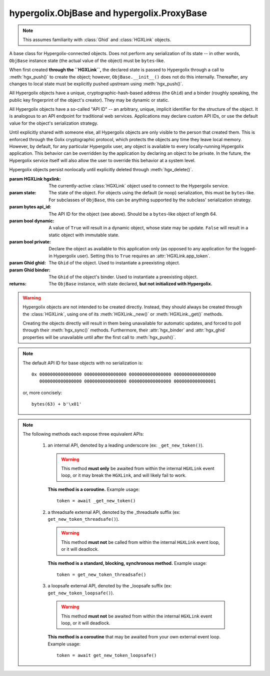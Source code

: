 hypergolix.ObjBase and hypergolix.ProxyBase
===============================================================================

.. note::
    
    This assumes familiarity with :class:`Ghid` and :class:`HGXLink` objects.

.. class:: ObjBase(hgxlink, state, api_id, dynamic, private, ghid=None, binder=None)

    .. versionadded:: 0.1

    A base class for Hypergolix-connected objects. Does not perform any 
    serialization of its state -- in other words, ``ObjBase`` instance state 
    (the actual value of the object) must be ``bytes``-like.
    
    When first created **through the ``HGXLink``,** the declared state is 
    passed to Hypergolix through a call to :meth:`hgx_push()` to create the 
    object; however, ``ObjBase.__init__()`` does not do this internally. 
    Thereafter, any changes to local state must be explicitly pushed upstream 
    using :meth:`hgx_push()`.
    
    All Hypergolix objects have a unique, cryptographic-hash-based address (the 
    ``Ghid``) and a binder (roughly speaking, the public key fingerprint of the
    object's creator). They may be dynamic or static.
    
    All Hypergolix objects have a so-called "API ID" -- an arbitrary, unique, 
    implicit identifier for the structure of the object. It is analogous to an 
    API endpoint for traditional web services. Applications may declare custom 
    API IDs, or use the default value for the object's serialization strategy.
    
    Until explicitly shared with someone else, all Hypergolix objects are only 
    visible to the person that created them. This is enforced through the Golix
    cryptographic protocol, which protects the objects any time they leave 
    local memory. However, by default, for any particular Hypergolix user, any 
    object is available to every locally-running Hypergolix application. This 
    behavior can be overridden by the application by declaring an object to be 
    private. In the future, the Hypergolix service itself will also allow the 
    user to override this behavior at a system level.
    
    Hypergolix objects persist nonlocally until explicitly deleted through 
    :meth:`hgx_delete()`.

    :param HGXLink hgxlink: The currently-active :class:`HGXLink` object used 
        to connect to the Hypergolix service.
    :param state: The state of the object. For objects using the default (*ie* 
        noop) serialization, this must be ``bytes``-like. For subclasses of 
        ``ObjBase``, this can be anything supported by the subclass' 
        serialization strategy.
    :param bytes api_id: The API ID for the object (see above). Should be a
        ``bytes``-like object of length 64.
    :param bool dynamic: A value of ``True`` will result in a dynamic object, 
        whose state may be update. ``False`` will result in a static object 
        with immutable state.
    :param bool private: Declare the object as available to this application 
        only (as opposed to any application for the logged-in Hypergolix user).
        Setting this to ``True`` requires an :attr:`HGXLink.app_token`.
    :param Ghid ghid: The ``Ghid`` of the object. Used to instantiate a 
        preexisting object.
    :param Ghid binder: The ``Ghid`` of the object's binder. Used to 
        instantiate a preexisting object.
    :returns: The ``ObjBase`` instance, with state declared, **but not 
        initialized with Hypergolix.**

    .. warning::

        Hypergolix objects are not intended to be created directly. Instead, 
        they should always be created through the :class:`HGXLink`, using one 
        of its :meth:`HGXLink._new()` or :meth:`HGXLink._get()` methods.
        
        Creating the objects directly will result in them being unavailable for 
        automatic updates, and forced to poll through their :meth:`hgx_sync()` 
        methods. Furthermore, their :attr:`hgx_binder` and :attr:`hgx_ghid` 
        properties will be unavailable until after the first call to 
        :meth:`hgx_push()`.
        
    .. note::
        
        The default API ID for base objects with no serialization is::
        
            0x 0000000000000000 0000000000000000 0000000000000000 0000000000000000
               0000000000000000 0000000000000000 0000000000000000 0000000000000001
               
        or, more concisely::
       
            bytes(63) + b'\x01'

    .. attribute:: hgx_state

        The read-write value of the object itself. This will be serialized and 
        uploaded through Hypergolix upon any call to :meth:`hgx_push()`.
        
        .. warning::
            
            Updating ``hgx_state`` will **not** update Hypergolix. To upload 
            the change, you must explicitly call :meth:`hgx_push()`.
        
        :return bytes: read-only state.

        .. code-block:: python

            >>> obj
            <ObjBase with state b'Hello world!' at Ghid('Abf3dRNZAPhrqY93q4Q-wG0QvPnP_anV8XfauVMlFOvAgeC5JVWeXTUftJ6tmYveH0stGaAJ0jN9xKriTT1F6Mk=')>
            >>> obj.hgx_state
            b'Hello world!'
            >>> # This change won't yet exist anywhere else
            >>> obj.hgx_state = b'Hello Hypergolix!'
            >>> obj
            <ObjBase with state b'Hello Hypergolix!' at Ghid('Abf3dRNZAPhrqY93q4Q-wG0QvPnP_anV8XfauVMlFOvAgeC5JVWeXTUftJ6tmYveH0stGaAJ0jN9xKriTT1F6Mk=')>

    .. attribute:: hgx_ghid

        The read-only address for the object.
        
        :return Ghid: read-only address.

        .. code-block:: python

            >>> obj
            <ObjBase with state b'Hello world!' at Ghid('Abf3dRNZAPhrqY93q4Q-wG0QvPnP_anV8XfauVMlFOvAgeC5JVWeXTUftJ6tmYveH0stGaAJ0jN9xKriTT1F6Mk=')>
            >>> obj.hgx_ghid
            Ghid(algo=1, address=b'\xb7\xf7u\x13Y\x00\xf8k\xa9\x8fw\xab\x84>\xc0m\x10\xbc\xf9\xcf\xfd\xa9\xd5\xf1w\xda\xb9S%\x14\xeb\xc0\x81\xe0\xb9%U\x9e]5\x1f\xb4\x9e\xad\x99\x8b\xde\x1fK-\x19\xa0\t\xd23}\xc4\xaa\xe2M=E\xe8\xc9')
            >>> str(obj.hgx_ghid)
            Ghid('Abf3dRNZAPhrqY93q4Q-wG0QvPnP_anV8XfauVMlFOvAgeC5JVWeXTUftJ6tmYveH0stGaAJ0jN9xKriTT1F6Mk=')

    .. attribute:: hgx_api_id

        The read-only API ID for the object.
        
        :return bytes: read-only API ID.

        .. code-block:: python

            >>> obj
            <ObjBase with state b'Hello world!' at Ghid('Abf3dRNZAPhrqY93q4Q-wG0QvPnP_anV8XfauVMlFOvAgeC5JVWeXTUftJ6tmYveH0stGaAJ0jN9xKriTT1F6Mk=')>
            >>> obj.hgx_api_id
            b'\x00\x00\x00\x00\x00\x00\x00\x00\x00\x00\x00\x00\x00\x00\x00\x00\x00\x00\x00\x00\x00\x00\x00\x00\x00\x00\x00\x00\x00\x00\x00\x00\x00\x00\x00\x00\x00\x00\x00\x00\x00\x00\x00\x00\x00\x00\x00\x00\x00\x00\x00\x00\x00\x00\x00\x00\x00\x00\x00\x00\x00\x00\x00\x01'

    .. attribute:: hgx_private

        Whether or not the object is restricted to this application only (see 
        above). Read-only.
        
        :return bool: read-only privacy setting.

        .. code-block:: python

            >>> obj
            <ObjBase with state b'Hello world!' at Ghid('Abf3dRNZAPhrqY93q4Q-wG0QvPnP_anV8XfauVMlFOvAgeC5JVWeXTUftJ6tmYveH0stGaAJ0jN9xKriTT1F6Mk=')>
            >>> obj.hgx_private
            False

    .. attribute:: hgx_dynamic

        Is the object dynamic (``True``) or static (``False``)? Read-only.
        
        :return bool: read-only dynamic/static status.

        .. code-block:: python

            >>> obj
            <ObjBase with state b'Hello world!' at Ghid('Abf3dRNZAPhrqY93q4Q-wG0QvPnP_anV8XfauVMlFOvAgeC5JVWeXTUftJ6tmYveH0stGaAJ0jN9xKriTT1F6Mk=')>
            >>> obj.hgx_dynamic
            True

    .. attribute:: hgx_binder

        The read-only binder of the object. Roughly speaking, the public key 
        fingerprint of its creator (see above).
        
        :return Ghid: read-only binder.

        .. code-block:: python

            >>> obj
            <ObjBase with state b'Hello world!' at Ghid('Abf3dRNZAPhrqY93q4Q-wG0QvPnP_anV8XfauVMlFOvAgeC5JVWeXTUftJ6tmYveH0stGaAJ0jN9xKriTT1F6Mk=')>
            >>> obj.hgx_binder
            Ghid(algo=1, address=b'\xf8A\xd6`\x11\xedN\x14\xab\xe5"\x16\x0fs\n\x02\x08\xa1\xca\xa6\xc6$\xa7D\xf7\xb9\xa2\xbc\xc0\x8c\xf3\xe1\xefP\xa1]dE\x87\tw\xb1\xc8\x003\xac>\x89U\xdd\xcc\xb5X\x1d\xcf\x8c\x0e\x0e\x03\x7f\x1e]IQ')
            >>> str(obj.hgx_ghid)
            Ghid('AfhB1mAR7U4Uq-UiFg9zCgIIocqmxiSnRPe5orzAjPPh71ChXWRFhwl3scgAM6w-iVXdzLVYHc-MDg4Dfx5dSVE=')
        
    .. note::
        
        The following methods each expose three equivalent APIs: 
        
            1.  an internal API, denoted by a leading underscore 
                (ex: ``_get_new_token()``).
                
                .. warning::
                    
                    This method **must only** be awaited from within the 
                    internal  ``HGXLink`` event loop, or it may break the 
                    ``HGXLink``, and will likely fail to work.
                    
                **This method is a coroutine.** Example usage::
                    
                    token = await _get_new_token()
                
            2.  a threadsafe external API, denoted by the _threadsafe suffix 
                (ex: ``get_new_token_threadsafe()``). 
                
                .. warning::
                    
                    This method **must not** be called from within the internal 
                    ``HGXLink`` event loop, or it will deadlock.
                
                **This method is a standard, blocking, synchronous method.** 
                Example usage::
                
                    token = get_new_token_threadsafe()
                
            3.  a loopsafe external API, denoted by the _loopsafe suffix 
                (ex: ``get_new_token_loopsafe()``). 
                
                .. warning::
                    
                    This method **must not** be awaited from within the 
                    internal ``HGXLink`` event loop, or it will deadlock.
                    
                **This method is a coroutine** that may be awaited from your 
                own external event loop. Example usage::

                    token = await get_new_token_loopsafe()
                    
    .. method:: _get(cls, ghid)
                get_threadsafe(cls, ghid)
                get_loopsafe(cls, ghid)
                
        Retrieves an existing Hypergolix object.

        :param type cls: the ``hypergolix.ObjBase`` class or subclass to use 
            for this object.
        :param Ghid ghid: the ``Ghid`` address of the object to retrieve.
        :returns: the retrieved object.
        :raises hypergolix.exceptions.IPCError: upon IPC failure, or improper
            object declaration.
        :raises Exception: for serialization failures. The specific exception 
            type is determined by the serialization process itself.

        .. code-block:: python
     
            >>> address = hgx.Ghid.from_str('Abf3dRNZAPhrqY93q4Q-wG0QvPnP_anV8XfauVMlFOvAgeC5JVWeXTUftJ6tmYveH0stGaAJ0jN9xKriTT1F6Mk=')
            >>> obj = hgxlink.get_threadsafe(
            ...     cls = hgx.ObjBase,
            ...     ghid = address
            ... )
            >>> obj
            <ObjBase with state b'Hello world!' at Ghid('Abf3dRNZAPhrqY93q4Q-wG0QvPnP_anV8XfauVMlFOvAgeC5JVWeXTUftJ6tmYveH0stGaAJ0jN9xKriTT1F6Mk=')>

    .. method:: _register_share_handler(api_id, cls, handler)
                register_share_handler_threadsafe(api_id, cls, handler)
                register_share_handler_loopsafe(api_id, cls, handler, target_loop)
    
        Registers a handler for incoming, unsolicited object shares from other 
        Hypergolix users. Without registering a share handler, Hypergolix 
        applications cannot receive shared objects from other users.

        :param bytes api_id: determines what objects will be sent to the 
            application. Any objects shared with the current Hypergolix user 
            with a matching api_id will be sent to the application. Must have a 
            length of 64 bytes.
        :param type cls: the ``hypergolix.ObjBase`` class or subclass to use 
            for these objects. This determines what ``type`` of object will be 
            delivered to the ``handler``.
        :param handler: the share handler. For threadsafe callbacks, this must 
            be a callable; for async callbacks, it must be an awaitable. Upon 
            receipt of a share, the handler will be passed the object as a 
            single argument.
        :param target_loop: for loopsafe callbacks, the event loop to run the 
            callback in.

        .. code-block:: python

            >>> def handler(obj):
            ...     print(repr(obj))
            ... 
            >>> hgxlink.register_share_handler_threadsafe(
            ...     api_id = hgx.ObjBase._hgx_DEFAULT_API_ID,
            ...     cls = hgx.ObjBase,
            ...     handler = handler
            ... )
            
        Resulting call:

        .. code-block:: python

            >>> 
            <ObjBase with state b'Hello world!' at Ghid('Abf3dRNZAPhrqY93q4Q-wG0QvPnP_anV8XfauVMlFOvAgeC5JVWeXTUftJ6tmYveH0stGaAJ0jN9xKriTT1F6Mk=')>
            
        .. note::
            
            The :meth:`_register_share_handler()` callback will be awaited from 
            within the internal ``HGXLink`` event loop.
            
        .. note::
            
            The :meth:`register_share_handler_threadsafe()` callback will be 
            called from a dedicated, single-use, disposable thread.
            
        .. note::
            
            The :meth:`register_share_handler_loopsafe()` callback will be 
            called from within the passed ``target_loop``.